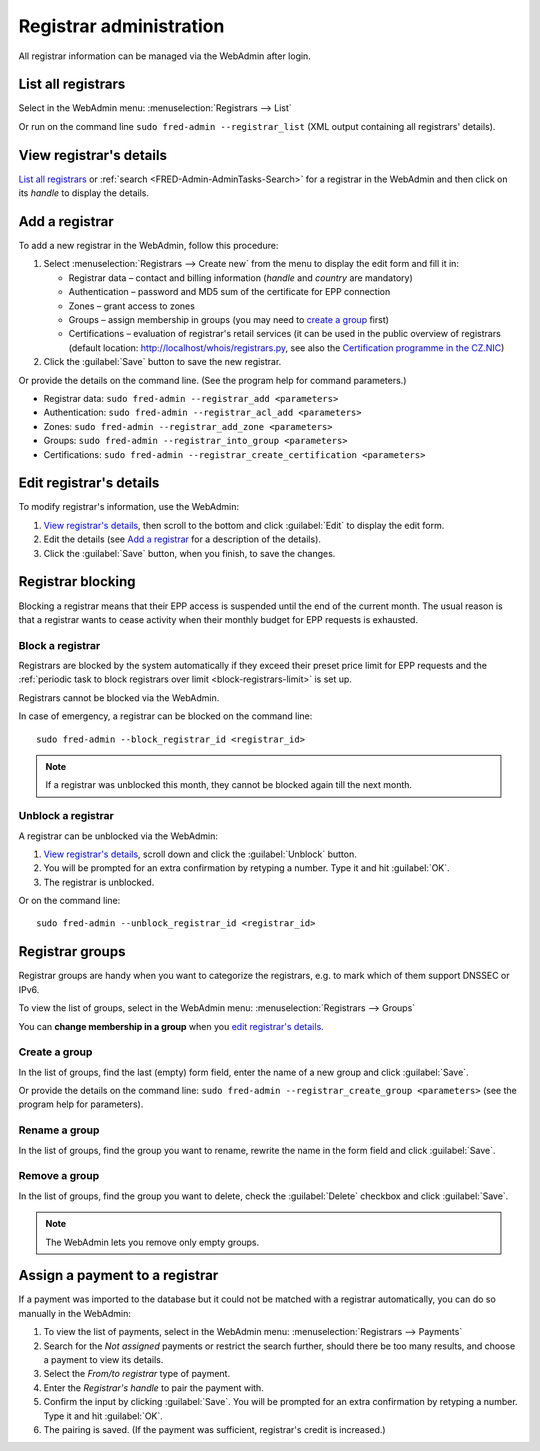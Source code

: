 
.. _FRED-Admin-AdminTasks-Registrars:

Registrar administration
------------------------

All registrar information can be managed via the WebAdmin after login.

List all registrars
^^^^^^^^^^^^^^^^^^^

Select in the WebAdmin menu: :menuselection:`Registrars --> List`

Or run on the command line ``sudo fred-admin --registrar_list`` (XML output
containing all registrars' details).

View registrar's details
^^^^^^^^^^^^^^^^^^^^^^^^

`List all registrars`_ or :ref:`search <FRED-Admin-AdminTasks-Search>`
for a registrar in the WebAdmin and then click on its *handle* to display
the details.

Add a registrar
^^^^^^^^^^^^^^^
To add a new registrar in the WebAdmin, follow this procedure:

#. Select :menuselection:`Registrars --> Create new` from the menu
   to display the edit form and fill it in:

   * Registrar data – contact and billing information
     (*handle* and *country* are mandatory)
   * Authentication – password and MD5 sum of the certificate for EPP connection
   * Zones – grant access to zones
   * Groups – assign membership in groups
     (you may need to `create a group`_ first)
   * Certifications – evaluation of registrar's retail services
     (it can be used in the public overview of registrars (default location:
     http://localhost/whois/registrars.py,
     see also the `Certification programme in the CZ.NIC
     <https://www.nic.cz/page/928/>`_)

#. Click the :guilabel:`Save` button to save the new registrar.

Or provide the details on the command line. (See the program help
for command parameters.)

* Registrar data: ``sudo fred-admin --registrar_add <parameters>``
* Authentication: ``sudo fred-admin --registrar_acl_add <parameters>``
* Zones: ``sudo fred-admin --registrar_add_zone <parameters>``
* Groups: ``sudo fred-admin --registrar_into_group <parameters>``
* Certifications: ``sudo fred-admin --registrar_create_certification <parameters>``

Edit registrar's details
^^^^^^^^^^^^^^^^^^^^^^^^
To modify registrar's information, use the WebAdmin:

#. `View registrar's details`_, then scroll to the bottom and click
   :guilabel:`Edit` to display the edit form.
#. Edit the details (see `Add a registrar`_ for a description of the details).
#. Click the :guilabel:`Save` button, when you finish, to save the changes.

Registrar blocking
^^^^^^^^^^^^^^^^^^
Blocking a registrar means that their EPP access is suspended
until the end of the current month. The usual reason is that a registrar
wants to cease activity when their monthly budget for EPP requests is exhausted.

Block a registrar
~~~~~~~~~~~~~~~~~

Registrars are blocked by the system automatically
if they exceed their preset price limit for EPP requests and
the :ref:`periodic task to block registrars over limit <block-registrars-limit>`
is set up.

Registrars cannot be blocked via the WebAdmin.

In case of emergency, a registrar can be blocked on the command line::

   sudo fred-admin --block_registrar_id <registrar_id>

.. Note:: If a registrar was unblocked this month,
   they cannot be blocked again till the next month.

Unblock a registrar
~~~~~~~~~~~~~~~~~~~

A registrar can be unblocked via the WebAdmin:

#. `View registrar's details`_, scroll down and click the :guilabel:`Unblock`
   button.
#. You will be prompted for an extra confirmation by retyping a number.
   Type it and hit :guilabel:`OK`.
#. The registrar is unblocked.

Or on the command line::

   sudo fred-admin --unblock_registrar_id <registrar_id>

Registrar groups
^^^^^^^^^^^^^^^^
Registrar groups are handy when you want to categorize the registrars,
e.g. to mark which of them support DNSSEC or IPv6.

To view the list of groups, select in the WebAdmin menu:
:menuselection:`Registrars --> Groups`

You can **change membership in a group** when you `edit registrar's details`_.

Create a group
~~~~~~~~~~~~~~

In the list of groups, find the last (empty) form field, enter the name
of a new group and click :guilabel:`Save`.

Or provide the details on the command line:
``sudo fred-admin --registrar_create_group <parameters>``
(see the program help for parameters).

Rename a group
~~~~~~~~~~~~~~

In the list of groups, find the group you want to rename, rewrite the name
in the form field and click :guilabel:`Save`.

Remove a group
~~~~~~~~~~~~~~

In the list of groups, find the group you want to delete, check
the :guilabel:`Delete` checkbox and click :guilabel:`Save`.

.. Note:: The WebAdmin lets you remove only empty groups.

Assign a payment to a registrar
^^^^^^^^^^^^^^^^^^^^^^^^^^^^^^^

If a payment was imported to the database but it could not be matched
with a registrar automatically, you can do so manually in the WebAdmin:

#. To view the list of payments, select in the WebAdmin menu:
   :menuselection:`Registrars --> Payments`

#. Search for the *Not assigned* payments or restrict the search further,
   should there be too many results, and choose a payment to view its details.

#. Select the *From/to registrar* type of payment.

#. Enter the *Registrar's handle* to pair the payment with.

#. Confirm the input by clicking :guilabel:`Save`.
   You will be prompted for an extra confirmation by retyping a number.
   Type it and hit :guilabel:`OK`.

#. The pairing is saved. (If the payment was sufficient, registrar's credit
   is increased.)

.. NOTE The type of payment must correspond with an appropriate destination
   account if you have various accounts for various purposes. Where is this set?
